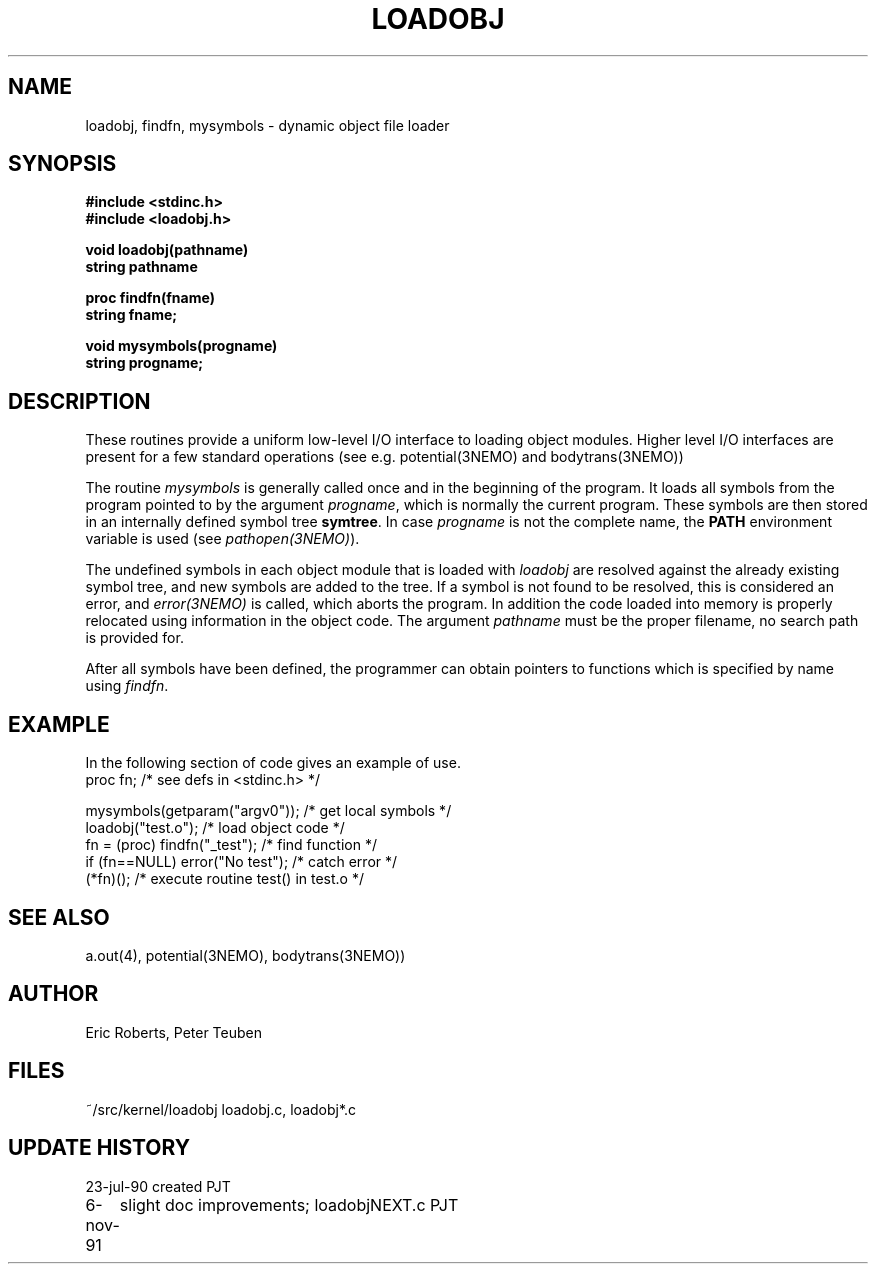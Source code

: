 .TH LOADOBJ 3NEMO "6 November 1991"
.SH NAME
loadobj, findfn, mysymbols \- dynamic object file loader
.SH SYNOPSIS
.nf
.B #include <stdinc.h>
.B #include <loadobj.h>
.PP
.B void loadobj(pathname)
.B string pathname
.PP
.B proc findfn(fname)
.B string fname;
.PP
.B void mysymbols(progname)
.B string progname;
.SH DESCRIPTION
These routines provide a uniform low-level I/O interface to loading
object modules. Higher level I/O interfaces are present for a few
standard operations (see e.g. potential(3NEMO) and bodytrans(3NEMO))
.PP
The routine \fImysymbols\fP is generally called once and in the beginning
of the program. It loads all symbols from the program pointed to
by the argument \fIprogname\fP, which is normally the current 
program. These symbols are then stored in an internally defined symbol tree
\fBsymtree\fP. In case \fIprogname\fP is not the complete name, the
\fBPATH\fP environment variable is used (see \fIpathopen(3NEMO)\fP).
.PP
The undefined symbols in each object module that is loaded with 
\fIloadobj\fP are resolved against the already existing symbol tree, 
and new symbols are added to the tree. If a symbol is not found to
be resolved, this is considered an error, and \fIerror(3NEMO)\fP is
called, which aborts the program. In addition the code loaded into
memory is properly relocated using information in the object
code. The argument \fIpathname\fP must be the proper filename, no
search path is provided for.
.PP
After all symbols have been defined, the programmer can obtain
pointers to functions which is specified by name using \fIfindfn\fP.
.SH EXAMPLE
In the following section of code gives an example of use.
.nf
    proc fn;                   /* see defs in <stdinc.h> */

    mysymbols(getparam("argv0"));   /* get local symbols */
    loadobj("test.o");               /* load object code */
    fn = (proc) findfn("_test");       /* find function  */
    if (fn==NULL) error("No test");       /* catch error */
    (*fn)();         /* execute routine test() in test.o */
.fi
.SH SEE ALSO
a.out(4), potential(3NEMO), bodytrans(3NEMO))
.SH AUTHOR
Eric Roberts, Peter Teuben
.SH FILES
.nf
.ta +1.5i
~/src/kernel/loadobj         loadobj.c, loadobj*.c
.fi
.SH UPDATE HISTORY
.nf
.ta +1i +4i
23-jul-90       created         PJT
6-nov-91	slight doc improvements; loadobjNEXT.c   	PJT
.fi
